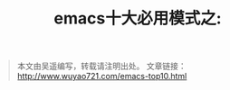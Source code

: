 #+OPTIONS: toc:nil num:nil todo:nil pri:nil tags:nil ^:nil TeX:nil
#+CATEGORY: 
#+PERMALINK: emacs-top10
#+TAGS: emacs
#+DESCRIPTION:
#+TITLE: emacs十大必用模式之: 


#+begin_quote
本文由吴遥编写，转载请注明出处。
文章链接：[[http://www.wuyao721.com/emacs-top10.html]]
#+end_quote
